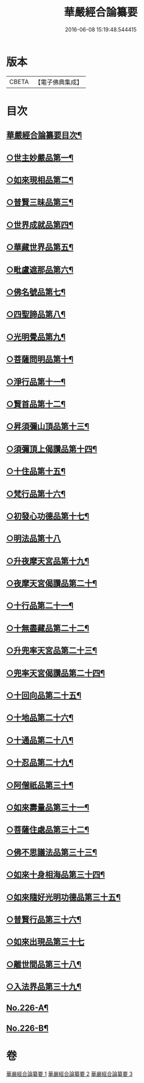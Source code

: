 #+TITLE: 華嚴經合論纂要 
#+DATE: 2016-06-08 15:19:48.544415

* 版本
 |     CBETA|【電子佛典集成】|

* 目次
** [[file:KR6e0068_001.txt::001-0001a2][華嚴經合論纂要目次¶]]
** [[file:KR6e0068_001.txt::001-0010c2][○世主妙嚴品第一¶]]
** [[file:KR6e0068_001.txt::001-0015c23][○如來現相品第二¶]]
** [[file:KR6e0068_001.txt::001-0016b3][○普賢三昧品第三¶]]
** [[file:KR6e0068_001.txt::001-0016b21][○世界成就品第四¶]]
** [[file:KR6e0068_001.txt::001-0016c8][○華藏世界品第五¶]]
** [[file:KR6e0068_001.txt::001-0017b11][○毗盧遮那品第六¶]]
** [[file:KR6e0068_002.txt::002-0017c7][○佛名號品第七¶]]
** [[file:KR6e0068_002.txt::002-0018c18][○四聖諦品第八¶]]
** [[file:KR6e0068_002.txt::002-0019a3][○光明覺品第九¶]]
** [[file:KR6e0068_002.txt::002-0019a17][○菩薩問明品第十¶]]
** [[file:KR6e0068_002.txt::002-0019b16][○淨行品第十一¶]]
** [[file:KR6e0068_002.txt::002-0019c5][○賢首品第十二¶]]
** [[file:KR6e0068_002.txt::002-0019c21][○昇須彌山頂品第十三¶]]
** [[file:KR6e0068_002.txt::002-0020a23][○須彌頂上偈讚品第十四¶]]
** [[file:KR6e0068_002.txt::002-0020c8][○十住品第十五¶]]
** [[file:KR6e0068_002.txt::002-0021a10][○梵行品第十六¶]]
** [[file:KR6e0068_002.txt::002-0021a18][○初發心功德品第十七¶]]
** [[file:KR6e0068_002.txt::002-0021a24][○明法品第十八]]
** [[file:KR6e0068_002.txt::002-0021b20][○升夜摩天宮品第十九¶]]
** [[file:KR6e0068_002.txt::002-0021c7][○夜摩天宮偈讚品第二十¶]]
** [[file:KR6e0068_002.txt::002-0021c16][○十行品第二十一¶]]
** [[file:KR6e0068_002.txt::002-0022a8][○十無盡藏品第二十二¶]]
** [[file:KR6e0068_002.txt::002-0022a22][○升兜率天宮品第二十三¶]]
** [[file:KR6e0068_002.txt::002-0022c6][○兜率天宮偈讚品第二十四¶]]
** [[file:KR6e0068_002.txt::002-0023a8][○十回向品第二十五¶]]
** [[file:KR6e0068_002.txt::002-0023c5][○十地品第二十六¶]]
** [[file:KR6e0068_002.txt::002-0029c21][○十通品第二十八¶]]
** [[file:KR6e0068_002.txt::002-0030a9][○十忍品第二十九¶]]
** [[file:KR6e0068_002.txt::002-0030b3][○阿僧祇品第三十¶]]
** [[file:KR6e0068_002.txt::002-0030b19][○如來壽量品第三十一¶]]
** [[file:KR6e0068_002.txt::002-0030b23][○菩薩住處品第三十二¶]]
** [[file:KR6e0068_002.txt::002-0030c6][○佛不思議法品第三十三¶]]
** [[file:KR6e0068_002.txt::002-0030c20][○如來十身相海品第三十四¶]]
** [[file:KR6e0068_002.txt::002-0031a8][○如來隨好光明功德品第三十五¶]]
** [[file:KR6e0068_002.txt::002-0031c2][○普賢行品第三十六¶]]
** [[file:KR6e0068_002.txt::002-0031c24][○如來出現品第三十七]]
** [[file:KR6e0068_002.txt::002-0033c2][○離世間品第三十八¶]]
** [[file:KR6e0068_003.txt::003-0034a5][○入法界品第三十九¶]]
** [[file:KR6e0068_003.txt::003-0047b12][No.226-A¶]]
** [[file:KR6e0068_003.txt::003-0048a13][No.226-B¶]]

* 卷
[[file:KR6e0068_001.txt][華嚴經合論纂要 1]]
[[file:KR6e0068_002.txt][華嚴經合論纂要 2]]
[[file:KR6e0068_003.txt][華嚴經合論纂要 3]]

